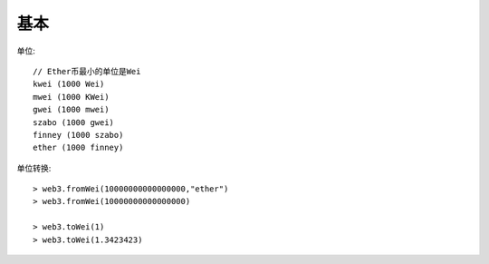 基本
####


单位::

    // Ether币最小的单位是Wei
    kwei (1000 Wei)
    mwei (1000 KWei)
    gwei (1000 mwei)
    szabo (1000 gwei)
    finney (1000 szabo)
    ether (1000 finney)

单位转换::

    > web3.fromWei(10000000000000000,"ether")
    > web3.fromWei(10000000000000000)

    > web3.toWei(1)
    > web3.toWei(1.3423423)



